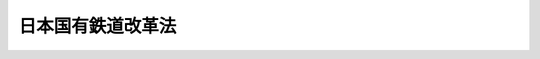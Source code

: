 .. _S61HO087:

==================
日本国有鉄道改革法
==================

.. raw:: html
    
    
    <b>日本国有鉄道改革法<br>
    （昭和六十一年十二月四日法律第八十七号）</b><br><br><div align="right">最終改正：平成一〇年一〇月一九日法律第一三六号</div><br><a name="0000000000000000000000000000000000000000000000000000000000000000000000000000000"></a>
    <br>
    　<a href="#1000000000001000000000000000000000000000000000000000000000000000000000000000000" target="data">第一章　総則（第一条―第五条）</a>
    <br>
    　<a href="#1000000000002000000000000000000000000000000000000000000000000000000000000000000" target="data">第二章　日本国有鉄道の改革に関する基本方針（第六条―第十八条）</a>
    <br>
    　<a href="#1000000000003000000000000000000000000000000000000000000000000000000000000000000" target="data">第三章　日本国有鉄道の事業等の引継ぎ等（第十九条―第二十七条）</a>
    <br>
    　<a href="#5000000000000000000000000000000000000000000000000000000000000000000000000000000" target="data">附則</a>
    <br><p>　　　<b><a name="1000000000001000000000000000000000000000000000000000000000000000000000000000000">第一章　総則</a>
    </b>
    </p><p>
    </p><div class="arttitle"><a name="1000000000000000000000000000000000000000000000000100000000000000000000000000000">（趣旨）</a>
    </div><div class="item"><b>第一条</b>
    <a name="1000000000000000000000000000000000000000000000000100000000001000000000000000000"></a>
    　この法律は、日本国有鉄道による鉄道事業その他の事業の経営が破綻し、現行の公共企業体による全国一元的経営体制の下においてはその事業の適切かつ健全な運営を確保することが困難となつている事態に対処して、これらの事業に関し、輸送需要の動向に的確に対応し得る新たな経営体制を実現し、その下において我が国の基幹的輸送機関として果たすべき機能を効率的に発揮させることが、国民生活及び国民経済の安定及び向上を図る上で緊要な課題であることにかんがみ、これに即応した効率的な経営体制を確立するための日本国有鉄道の経営形態の抜本的な改革（以下「日本国有鉄道の改革」という。）に関する基本的な事項について定めるものとする。
    </div>
    
    <p>
    </p><div class="arttitle"><a name="1000000000000000000000000000000000000000000000000200000000000000000000000000000">（国等の責務）</a>
    </div><div class="item"><b>第二条</b>
    <a name="1000000000000000000000000000000000000000000000000200000000001000000000000000000"></a>
    　国は、この法律に定める方針に従い必要な施策を総合的かつ計画的に実施し、日本国有鉄道の改革を確実かつ円滑に遂行しなければならない。
    </div>
    <div class="item"><b><a name="1000000000000000000000000000000000000000000000000200000000002000000000000000000">２</a>
    </b>
    　日本国有鉄道は、日本国有鉄道の改革が国民生活及び国民経済にとつて緊急の課題であることを深く認識し、その組織の全力を挙げて、この法律に定める方針に基づく施策が確実かつ円滑に実施されるよう最大限の努力を尽くさなければならない。
    </div>
    
    <p>
    </p><div class="arttitle"><a name="1000000000000000000000000000000000000000000000000300000000000000000000000000000">（地方公共団体等の協力の改革が国民生活及び国民経済の安定及び向上を図る上で緊要な課題であることにかんがみ、この法律に定める方針に基づく国の施策の確実かつ円滑な実施に協力するよう努めるものとする。
    </a></div>
    
    <p>
    </p><div class="arttitle"><a name="1000000000000000000000000000000000000000000000000400000000000000000000000000000">（利用者の利便の確保等）</a>
    </div><div class="item"><b>第四条</b>
    <a name="1000000000000000000000000000000000000000000000000400000000001000000000000000000"></a>
    　国は、日本国有鉄道の改革の実施に際し、日本国有鉄道が経営している事業に係る利用者の利便の確保及び適正な利用条件の維持について特に配慮するものとする。
    </div>
    
    <p>
    </p><div class="arttitle"><a name="1000000000000000000000000000000000000000000000000500000000000000000000000000000">（改革の実施時期）</a>
    </div><div class="item"><b>第五条</b>
    <a name="1000000000000000000000000000000000000000000000000500000000001000000000000000000"></a>
    　日本国有鉄道の改革は、昭和六十二年四月一日に実施するものとする。
    </div>
    
    
    <p>　　　<b><a name="1000000000002000000000000000000000000000000000000000000000000000000000000000000">第二章　日本国有鉄道の改革に関する基本方針</a>
    </b>
    </p><p>
    </p><div class="arttitle"><a name="1000000000000000000000000000000000000000000000000600000000000000000000000000000">（旅客鉄道事業の分割及び民営化）</a>
    </div><div class="item"><b>第六条</b>
    <a name="1000000000000000000000000000000000000000000000000600000000001000000000000000000"></a>
    　国は、日本国有鉄道が経営している旅客鉄道事業について、主要都市を連絡する中距離の幹線輸送並びに大都市圏及び地方主要都市圏における輸送その他の地域輸送の分野において果たすべき役割にかんがみ、その役割を担うにふさわしい適正な経営規模の下において旅客輸送需要の動向に的確に対応した効率的な輸送が提供されるようその事業の経営を分割するとともに、その事業が明確な経営責任の下において自主的に運営されるようその経営組織を株式会社とするものとする。
    </div>
    <div class="item"><b><a name="1000000000000000000000000000000000000000000000000600000000002000000000000000000">２</a>
    </b>
    　国は、旅客鉄道株式会社（前項の規定により旅客鉄道事業を経営する株式会社をいう。）として、次の各号に掲げる株式会社（以下「旅客会社」という。）を設立し、それぞれ、主として当該各号に定める地方において日本国有鉄道が経営している旅客鉄道事業を当該旅客会社に引き継がせるものとする。
    <div class="number"><b><a name="1000000000000000000000000000000000000000000000000600000000002000000001000000000">一</a>
    </b>
    　北海道旅客鉄道株式会社　北海道
    </div>
    <div class="number"><b><a name="1000000000000000000000000000000000000000000000000600000000002000000002000000000">二</a>
    </b>
    　東日本旅客鉄道株式会社　東北及び関東
    </div>
    <div class="number"><b><a name="1000000000000000000000000000000000000000000000000600000000002000000003000000000">三</a>
    </b>
    　東海旅客鉄道株式会社　　東海
    </div>
    <div class="number"><b><a name="1000000000000000000000000000000000000000000000000600000000002000000004000000000">四</a>
    </b>
    　西日本旅客鉄道株式会社　北陸、近畿及び中国
    </div>
    <div class="number"><b><a name="1000000000000000000000000000000000000000000000000600000000002000000005000000000">五</a>
    </b>
    　四国旅客鉄道株式会社　　四国
    </div>
    <div class="number"><b><a name="1000000000000000000000000000000000000000000000000600000000002000000006000000000">六</a>
    </b>
    　九州旅客鉄道株式会社　　九州
    </div>
    </div>
    
    <p>
    </p><div class="item"><b><a name="1000000000000000000000000000000000000000000000000700000000000000000000000000000">第七条</a>
    </b>
    <a name="1000000000000000000000000000000000000000000000000700000000001000000000000000000"></a>
    　削除
    </div>
    
    <p>
    </p><div class="arttitle"><a name="1000000000000000000000000000000000000000000000000800000000000000000000000000000">（貨物鉄道事業の分離及び民営化）</a>
    </div><div class="item"><b>第八条</b>
    <a name="1000000000000000000000000000000000000000000000000800000000001000000000000000000"></a>
    　国は、日本国有鉄道が経営している貨物鉄道事業について、主として長距離の輸送及び大量の輸送の分野において果たすべき役割にかんがみ、一体的かつ適正な経営管理体制の下において貨物輸送需要の動向に的確に対応した効率的な輸送が提供されるようその経営を旅客鉄道事業の経営と分離するとともに、その事業が明確な経営責任の下において自主的に運営されるようその経営組織を株式会社とするものとする。
    </div>
    <div class="item"><b><a name="1000000000000000000000000000000000000000000000000800000000002000000000000000000">２</a>
    </b>
    　国は、前項の規定により貨物鉄道事業を経営する株式会社として、日本貨物鉄道株式会社（以下「貨物会社」という。）を設立し、日本国有鉄道が経営している貨物鉄道事業を貨物会社に引き継がせるものとする。
    </div>
    
    <p>
    </p><div class="arttitle"><a name="1000000000000000000000000000000000000000000000000900000000000000000000000000000">（連絡船事業の引継ぎ）</a>
    </div><div class="item"><b>第九条</b>
    <a name="1000000000000000000000000000000000000000000000000900000000001000000000000000000"></a>
    　国は、日本国有鉄道が経営している連絡船事業について、それぞれ、その事業の地域に応じて関係する旅客会社であつて運輸大臣が指定するものに引き継がせるものとする。
    </div>
    
    <p>
    </p><div class="arttitle"><a name="1000000000000000000000000000000000000000000000001000000000000000000000000000000">（旅客自動車運送事業の引継ぎ等）</a>
    </div><div class="item"><b>第十条</b>
    <a name="1000000000000000000000000000000000000000000000001000000000001000000000000000000"></a>
    　国は、日本国有鉄道が経営している旅客自動車運送事業について、それぞれ、その事業の地域に応じて各旅客会社に引き継がせるものとする。この場合には、その旅客自動車運送事業がそれぞれの地域における輸送需要の動向に的確に対応した効率的な輸送を提供し得る体制の下で運営されることが必要であることにかんがみ、日本国有鉄道からその事業を引き継いだ旅客会社における検討を経て、その事業を併せて経営することが適切である場合を除き、当該旅客会社からのその事業の経営の分離を図るための手続その他の方策がとられるものとする。
    </div>
    
    <p>
    </p><div class="arttitle"><a name="1000000000000000000000000000000000000000000000001100000000000000000000000000000">（電気通信等に関する業務等の引継ぎ）</a>
    </div><div class="item"><b>第十一条</b>
    <a name="1000000000000000000000000000000000000000000000001100000000001000000000000000000"></a>
    　国は、日本国有鉄道が行つている電気通信、情報の処理及び試験研究に関する業務のうち、すべての旅客会社及び貨物会社の事業の運営に関連するため一体的に運営することが適当であると認められるものについては、旅客会社及び貨物会社以外の法人であつて運輸大臣がこれらの業務の性質を考慮して指定するものに引き継がせるものとする。
    </div>
    <div class="item"><b><a name="1000000000000000000000000000000000000000000000001100000000002000000000000000000">２</a>
    </b>
    　国は、第六条、前三条及び前項に定めるもののほか、日本国有鉄道が行つている事業又は業務（以下「事業等」という。）のうち、これらの規定により旅客会社、貨物会社及び同項の規定により運輸大臣が指定する法人（以下「承継法人」という。）が行うこととなる事業等と併せて運営することが適当と認められるものについては、当該承継法人に引き継がせるものとする。
    </div>
    
    <p>
    </p><div class="arttitle"><a name="1000000000000000000000000000000000000000000000001200000000000000000000000000000">（経営の安定のための基金）</a>
    </div><div class="item"><b>第十二条</b>
    <a name="1000000000000000000000000000000000000000000000001200000000001000000000000000000"></a>
    　国は、北海道旅客鉄道株式会社、四国旅客鉄道株式会社及び九州旅客鉄道株式会社（以下「北海道旅客会社等」という。）の設立に際し、それぞれに基金を置かせるものとし、その運用により生ずる収益をその事業の運営に必要な費用に充てることにより、北海道旅客会社等の経営の安定を図るものとする。
    </div>
    <div class="item"><b><a name="1000000000000000000000000000000000000000000000001200000000002000000000000000000">２</a>
    </b>
    　日本国有鉄道は、北海道旅客会社等に対し、前項に規定する基金に充てるために必要な金額に相当する額の債務を負担するものとする。
    </div>
    
    <p>
    </p><div class="arttitle"><a name="1000000000000000000000000000000000000000000000001300000000000000000000000000000">（国鉄長期債務等の承継等）</a>
    </div><div class="item"><b>第十三条</b>
    <a name="1000000000000000000000000000000000000000000000001300000000001000000000000000000"></a>
    　国は、承継法人が日本国有鉄道から事業等を引き継ぐに際し、その引き継いだ事業等の健全かつ円滑な運営を阻害しない範囲において、当該承継法人に対し、日本国有鉄道の長期借入金及び鉄道債券に係る債務（以下「国鉄長期債務」という。）その他の債務を承継させる等の措置を講ずるものとする。
    </div>
    <div class="item"><b><a name="1000000000000000000000000000000000000000000000001300000000002000000000000000000">２</a>
    </b>
    　国は、前項の規定にかかわらず、北海道旅客会社等及び第十一条第一項の規定により試験研究に関する業務を引き継ぐ法人に対しては国鉄長期債務を承継させないものとする。
    </div>
    
    <p>
    </p><div class="arttitle"><a name="1000000000000000000000000000000000000000000000001400000000000000000000000000000">（日本鉄道建設公団の鉄道施設に係る資産及び債務の承継等）</a>
    </div><div class="item"><b>第十四条</b>
    <a name="1000000000000000000000000000000000000000000000001400000000001000000000000000000"></a>
    　国は、日本国有鉄道の改革の実施に伴い、<a href="/cgi-bin/idxrefer.cgi?H_FILE=%95%bd%88%ea%81%5a%96%40%88%ea%8e%4f%98%5a&amp;REF_NAME=%93%fa%96%7b%8d%91%97%4c%93%53%93%b9%90%b4%8e%5a%8e%96%8b%c6%92%63%82%cc%8d%c2%96%b1%93%99%82%cc%8f%88%97%9d%82%c9%8a%d6%82%b7%82%e9%96%40%97%a5&amp;ANCHOR_F=&amp;ANCHOR_T=" target="inyo">日本国有鉄道清算事業団の債務等の処理に関する法律</a>
    （平成十年法律第百三十六号。以下「債務等処理法」という。）の施行の日の前日までの間、日本鉄道建設公団の鉄道施設に係る資産について、当該鉄道施設の建設の目的に照らし日本鉄道建設公団が引き続き所有すべき場合及び当該鉄道施設の管理上又はこれに係る鉄道事業の経営上の必要性にかんがみ日本鉄道建設公団が引き続き所有することが適当であると認められる場合を除き、当該資産の日本国有鉄道又は次条に規定する日本国有鉄道清算事業団（次項において「日本国有鉄道等」という。）への承継に関する措置を講ずるものとする。
    </div>
    <div class="item"><b><a name="1000000000000000000000000000000000000000000000001400000000002000000000000000000">２</a>
    </b>
    　国は、日本国有鉄道の改革の実施に伴い、日本鉄道建設公団及び本州四国連絡橋公団の鉄道施設の建設に係る費用のうち、その負担の原則に照らし日本国有鉄道等が負担することが適当であると認められるものについて、当該費用に係る債務の日本国有鉄道等への承継その他の費用負担に関する適切な措置を講ずるものとする。
    </div>
    <div class="item"><b><a name="1000000000000000000000000000000000000000000000001400000000003000000000000000000">３</a>
    </b>
    　前二項に規定する措置は、当該鉄道施設が昭和六十二年四月一日から<a href="/cgi-bin/idxrefer.cgi?H_FILE=%95%bd%88%ea%81%5a%96%40%88%ea%8e%4f%98%5a&amp;REF_NAME=%8d%c2%96%b1%93%99%8f%88%97%9d%96%40&amp;ANCHOR_F=&amp;ANCHOR_T=" target="inyo">債務等処理法</a>
    の施行の日の前日までの間に完成するときは、当該完成の時期に応じて講ぜられるものとする。
    </div>
    
    <p>
    </p><div class="arttitle"><a name="1000000000000000000000000000000000000000000000001500000000000000000000000000000">（日本国有鉄道清算事業団への移行）</a>
    </div><div class="item"><b>第十五条</b>
    <a name="1000000000000000000000000000000000000000000000001500000000001000000000000000000"></a>
    　国は、日本国有鉄道が承継法人に事業等を引き継いだときは、日本国有鉄道を日本国有鉄道清算事業団（以下「事業団」という。）に移行させ、承継法人に承継されない資産、債務等を処理するための業務等を行わせるほか、臨時に、その職員の再就職の促進を図るための業務を行わせるものとする。
    </div>
    
    <p>
    </p><div class="arttitle"><a name="1000000000000000000000000000000000000000000000001600000000000000000000000000000">（事業団の債務の償還等の確実かつ円滑な実施）</a>
    </div><div class="item"><b>第十六条</b>
    <a name="1000000000000000000000000000000000000000000000001600000000001000000000000000000"></a>
    　国は、<a href="/cgi-bin/idxrefer.cgi?H_FILE=%95%bd%88%ea%81%5a%96%40%88%ea%8e%4f%98%5a&amp;REF_NAME=%8d%c2%96%b1%93%99%8f%88%97%9d%96%40&amp;ANCHOR_F=&amp;ANCHOR_T=" target="inyo">債務等処理法</a>
    の施行の日の前日までの間、事業団の債務の償還及び当該債務に係る利子の支払の確実かつ円滑な実施を図るものとし、このため、その実施に関する基本的な方針を策定するとともに、これに従い、事業団に対する助成、資金の融通及びあつせんその他の必要な措置を講ずるものとする。
    </div>
    
    <p>
    </p><div class="arttitle"><a name="1000000000000000000000000000000000000000000000001700000000000000000000000000000">（職員の再就職の促進のための特別の措置）</a>
    </div><div class="item"><b>第十七条</b>
    <a name="1000000000000000000000000000000000000000000000001700000000001000000000000000000"></a>
    　国は、日本国有鉄道の改革の実施に伴い一時に多数の日本国有鉄道の職員が再就職を必要とすることとなることにかんがみ、これらの者に関し、再就職の機会の確保及び再就職の援助等のための特別の措置を講ずるものとする。
    </div>
    
    <p>
    </p><div class="arttitle"><a name="1000000000000000000000000000000000000000000000001800000000000000000000000000000">（日本国有鉄道の改革の実施に関するその他の事項）</a>
    </div><div class="item"><b>第十八条</b>
    <a name="1000000000000000000000000000000000000000000000001800000000001000000000000000000"></a>
    　この法律及びこれに基づく命令に定めるもののほか、旅客会社及び貨物会社の設立及び運営、事業団への移行及びその運営、前条に規定する特別の措置その他日本国有鉄道の改革の実施に関し必要な事項は、別に法律で定めるところによるものとする。
    </div>
    
    
    <p>　　　<b><a name="1000000000003000000000000000000000000000000000000000000000000000000000000000000">第三章　日本国有鉄道の事業等の引継ぎ等</a>
    </b>
    </p><p>
    </p><div class="arttitle"><a name="1000000000000000000000000000000000000000000000001900000000000000000000000000000">（事業等の引継ぎ並びに権利及び義務の承継等に関する計画）</a>
    </div><div class="item"><b>第十九条</b>
    <a name="1000000000000000000000000000000000000000000000001900000000001000000000000000000"></a>
    　運輸大臣は、日本国有鉄道の事業等の承継法人への適正かつ円滑な引継ぎを図るため、閣議の決定を経て、その事業等の引継ぎ並びに権利及び義務の承継等に関する基本計画（以下「基本計画」という。）を定めなければならない。
    </div>
    <div class="item"><b><a name="1000000000000000000000000000000000000000000000001900000000002000000000000000000">２</a>
    </b>
    　基本計画は、次に掲げる事項について定めるものとする。
    <div class="number"><b><a name="1000000000000000000000000000000000000000000000001900000000002000000001000000000">一</a>
    </b>
    　承継法人に引き継がせる事業等の種類及び範囲に関する基本的な事項
    </div>
    <div class="number"><b><a name="1000000000000000000000000000000000000000000000001900000000002000000002000000000">二</a>
    </b>
    　承継法人に承継させる資産、債務並びにその他の権利及び義務に関する基本的な事項
    </div>
    <div class="number"><b><a name="1000000000000000000000000000000000000000000000001900000000002000000003000000000">三</a>
    </b>
    　日本国有鉄道の職員のうち承継法人の職員となるものの総数及び承継法人ごとの数
    </div>
    <div class="number"><b><a name="1000000000000000000000000000000000000000000000001900000000002000000004000000000">四</a>
    </b>
    　その他承継法人への事業等の適正かつ円滑な引継ぎに関する基本的な事項
    </div>
    </div>
    <div class="item"><b><a name="1000000000000000000000000000000000000000000000001900000000003000000000000000000">３</a>
    </b>
    　運輸大臣は、基本計画を定めたときは、日本国有鉄道に対し、承継法人ごとに、その事業等の引継ぎ並びに権利及び義務の承継に関する実施計画（以下「実施計画」という。）を作成すべきことを指示しなければならない。
    </div>
    <div class="item"><b><a name="1000000000000000000000000000000000000000000000001900000000004000000000000000000">４</a>
    </b>
    　実施計画は、政令で定めるところにより、次に掲げる事項（第二十四条第一項から第三項までの規定により日本国有鉄道が日本鉄道建設公団から承継する資産、債務並びにその他の権利及び義務に関する事項を含む。）について記載するものとする。
    <div class="number"><b><a name="1000000000000000000000000000000000000000000000001900000000004000000001000000000">一</a>
    </b>
    　当該承継法人に引き継がせる事業等の種類及び範囲
    </div>
    <div class="number"><b><a name="1000000000000000000000000000000000000000000000001900000000004000000002000000000">二</a>
    </b>
    　当該承継法人に承継させる資産
    </div>
    <div class="number"><b><a name="1000000000000000000000000000000000000000000000001900000000004000000003000000000">三</a>
    </b>
    　当該承継法人に承継させる国鉄長期債務その他の債務
    </div>
    <div class="number"><b><a name="1000000000000000000000000000000000000000000000001900000000004000000004000000000">四</a>
    </b>
    に承継させる権利及び義務
    </div>
    <div class="number"><b><a name="1000000000000000000000000000000000000000000000001900000000004000000005000000000">五</a>
    </b>
    　前各号に掲げるもののほか、当該承継法人への事業等の引継ぎに関し必要な事項
    </div>
    </div>
    <div class="item"><b><a name="1000000000000000000000000000000000000000000000001900000000005000000000000000000">５</a>
    </b>
    　日本国有鉄道は、第三項の規定による指示があつたときは、基本計画に従い実施計画を作成し、運輸大臣の認可を受けなければならない。
    </div>
    <div class="item"><b><a name="1000000000000000000000000000000000000000000000001900000000006000000000000000000">６</a>
    </b>
    　日本国有鉄道は、実施計画を変更しようとするときは、運輸大臣の認可を受けなければならない。ただし、運輸省令で定める軽微な変更をしようとするときは、この限りでない。
    </div>
    <div class="item"><b><a name="1000000000000000000000000000000000000000000000001900000000007000000000000000000">７</a>
    </b>
    　日本国有鉄道は、前項ただし書の運輸省令で定める軽微な変更をしようとするときは、その旨を運輸大臣に届け出なければならない。
    </div>
    
    <p>
    </p><div class="arttitle"><a name="1000000000000000000000000000000000000000000000002000000000000000000000000000000">（承継される財産の価格）</a>
    </div><div class="item"><b>第二十条</b>
    <a name="1000000000000000000000000000000000000000000000002000000000001000000000000000000"></a>
    　承継法人が日本国有鉄道から承継する財産（第二十四条第一項及び第二項の規定により日本国有鉄道が日本鉄道建設公団から承継するものを含む。）の価格は、臨時に運輸省に置く評価審査会が決定する。
    </div>
    <div class="item"><b><a name="1000000000000000000000000000000000000000000000002000000000002000000000000000000">２</a>
    </b>
    　評価審査会は、前項の規定による決定をしようとするときは、その承継の際に見込まれる日本国有鉄道又は日本鉄道建設公団の会計における当該財産の帳簿価額を基準とするものとする。ただし、当該財産の種類、用途その他の事項を勘案して帳簿価額によることが適当でないと認めるときは、当該財産の帳簿価額によらないことができる。
    </div>
    <div class="item"><b><a name="1000000000000000000000000000000000000000000000002000000000003000000000000000000">３</a>
    </b>
    　前二項に定めるもののほか、評価審査会の組織及び運営並びに財産の価格の決定に関し必要な事項は、運輸省令で定める。
    </div>
    
    <p>
    </p><div class="arttitle"><a name="1000000000000000000000000000000000000000000000002100000000000000000000000000000">（事業等の引継ぎ）</a>
    </div><div class="item"><b>第二十一条</b>
    <a name="1000000000000000000000000000000000000000000000002100000000001000000000000000000"></a>
    　第十九条第五項の認可を受けた実施計画（同条第六項の認可又は同条第七項の規定による届出があつたときは、変更後の実施計画。以下「承継計画」という。）において定められた日本国有鉄道の事業等は、承継法人の成立の時（当該承継法人が第十一条第一項の規定により運輸大臣が指定する法人である場合にあつては、附則第二項の規定の施行の時。以下同じ。）において、それぞれ、承継法人に引き継がれるものとする。
    </div>
    
    <p>
    </p><div class="arttitle"><a name="1000000000000000000000000000000000000000000000002200000000000000000000000000000">（権利及び義務の承継）</a>
    </div><div class="item"><b>第二十二条</b>
    <a name="1000000000000000000000000000000000000000000000002200000000001000000000000000000"></a>
    　承継法人は、それぞれ、承継法人の成立の時において、日本国有鉄道の権利及び義務（第二十四条第一項から第三項までの規定により日本国有鉄道が日本鉄道建設公団から承継するものを含む。）のうち承継計画において定められたものを、承継計画において定めるところに従い承継する。
    </div>
    
    <p>
    </p><div class="arttitle"><a name="1000000000000000000000000000000000000000000000002300000000000000000000000000000">（承継法人の職員）</a>
    </div><div class="item"><b>第二十三条</b>
    <a name="1000000000000000000000000000000000000000000000002300000000001000000000000000000"></a>
    　承継法人の設立委員（当該承継法人が第十一条第一項の規定により運輸大臣が指定する法人である場合にあつては、当該承継法人。以下「設立委員等」という。）は、日本国有鉄道を通じ、その職員に対し、それぞれの承継法人の職員の労働条件及び職員の採用の基準を提示して、職員の募集を行うものとする。
    </div>
    <div class="item"><b><a name="1000000000000000000000000000000000000000000000002300000000002000000000000000000">２</a>
    </b>
    　日本国有鉄道は、前項の規定によりその職員に対し労働条件及び採用の基準が提示されたときは、承継法人の職員となることに関する日本国有鉄道の職員の意思を確認し、承継法人別に、その職員となる意思を表示した者の中から当該承継法人に係る同項の採用の基準に従い、その職員となるべき者を選定し、その名簿を作成して設立委員等に提出するものとする。
    </div>
    <div class="item"><b><a name="1000000000000000000000000000000000000000000000002300000000003000000000000000000">３</a>
    </b>
    　前項の名簿に記載された日本国有鉄道の職員のうち、設立委員等から採用する旨の通知を受けた者であつて附則第二項の規定の施行の際現に日本国有鉄道の職員であるものは、承継法人の成立の時において、当該承継法人の職員として採用される。
    </div>
    <div class="item"><b><a name="1000000000000000000000000000000000000000000000002300000000004000000000000000000">４</a>
    </b>
    　第一項の規定により提示する労働条件の内容となるべき事項、同項の規定による提示の方法、第二項の規定による職員の意思の確認の方法その他前三項の規定の実施に関し必要な事項は、運輸省令で定める。
    </div>
    <div class="item"><b><a name="1000000000000000000000000000000000000000000000002300000000005000000000000000000">５</a>
    </b>
    　承継法人（第十一条第一項の規定により運輸大臣が指定する法人を除く。）の職員の採用について、当該承継法人の設立委員がした行為及び当該承継法人の設立委員に対してなされた行為は、それぞれ、当該承継法人がした行為及び当該承継法人に対してなされた行為とする。
    </div>
    <div class="item"><b><a name="1000000000000000000000000000000000000000000000002300000000006000000000000000000">６</a>
    </b>
    　第三項の規定により日本国有鉄道の職員が承継法人の職員となる場合には、その者に対しては、国家公務員等退職手当法（昭和二十八年法律第百八十二号）に基づく退職手当は、支給しない。
    </div>
    <div class="item"><b><a name="1000000000000000000000000000000000000000000000002300000000007000000000000000000">７</a>
    </b>
    　承継法人は、前項の規定の適用を受けた承継法人の職員の退職に際し、退職手当を支給しようとするときは、その者の日本国有鉄道の職員としての引き続いた在職期間を当該承継法人の職員としての在職期間とみなして取り扱うべきものとする。
    </div>
    
    <p>
    </p><div class="arttitle"><a name="1000000000000000000000000000000000000000000000002400000000000000000000000000000">（日本鉄道建設公団の鉄道施設に係る資産及び債務の承継等）</a>
    </div><div class="item"><b>第二十四条</b>
    <a name="1000000000000000000000000000000000000000000000002400000000001000000000000000000"></a>
    　日本国有鉄道は、附則第二項の規定の施行の時において、次に掲げる鉄道施設に係る資産であつて日本鉄道建設公団が所有するものを承継する。
    <div class="number"><b><a name="1000000000000000000000000000000000000000000000002400000000001000000001000000000">一</a>
    </b>
    　日本国有鉄道に貸し付けている新幹線鉄道に係る鉄道施設
    </div>
    <div class="number"><b><a name="1000000000000000000000000000000000000000000000002400000000001000000002000000000">二</a>
    </b>
    　その建設の工事を完了していない新幹線鉄道に係る鉄道施設のうち、旅客会社が鉄道事業を経営しないものとして運輸大臣が定めるもの
    </div>
    <div class="number"><b><a name="1000000000000000000000000000000000000000000000002400000000001000000003000000000">三</a>
    </b>
    　日本国有鉄道に有償で貸し付けている鉄道施設（第一号及び第五号に掲げるものを除く。）のうち、北海道旅客会社等が日本国有鉄道から当該鉄道施設に係る鉄道事業を引き継ぐものとして運輸大臣が定めるもの
    </div>
    <div class="number"><b><a name="1000000000000000000000000000000000000000000000002400000000001000000004000000000">四</a>
    </b>
    　日本国有鉄道に無償で貸し付けている鉄道施設（次号に掲げるものを除く。）
    </div>
    <div class="number"><b><a name="1000000000000000000000000000000000000000000000002400000000001000000005000000000">五</a>
    </b>
    　日本国有鉄道の鉄道による輸送に代えて旅客自動車運送事業による輸送を行うことが適当であるものとされた鉄道の営業線に係る鉄道施設（当該営業線が廃止されている場合におけるその営業の用に供されていた施設を含む。）として運輸大臣が定めるもの
    </div>
    <div class="number"><b><a name="1000000000000000000000000000000000000000000000002400000000001000000006000000000">六</a>
    </b>
    　その建設の工事を完了していない鉄道施設（第二号に掲げるものを除く。）であつて、旅客会社又は貨物会社が鉄道事業を経営することとしないもののうち運輸大臣が定めるもの
    </div>
    <div class="number"><b><a name="1000000000000000000000000000000000000000000000002400000000001000000007000000000">七</a>
    </b>
    　地域における輸送の確保のため特に必要であると認めて運輸大臣が行つたその建設に係る指示を受けて日本鉄道建設公団により建設された鉄道施設であつて、日本国有鉄道以外の鉄道事業者に無償で貸し付けているもの
    </div>
    </div>
    <div class="item"><b><a name="1000000000000000000000000000000000000000000000002400000000002000000000000000000">２</a>
    </b>
    　日本国有鉄道は、附則第二項の規定の施行の時において、その時における日本鉄道建設公団の長期借入金及び鉄道建設債券に係る債務のうち、日本鉄道建設公団が所有する次に掲げる鉄道施設の建設に係る部分として運輸大臣が定めるものを承継する。
    <div class="number"><b><a name="1000000000000000000000000000000000000000000000002400000000002000000001000000000">一</a>
    </b>
    　前項第一号から第三号までに掲げる鉄道施設
    </div>
    <div class="number"><b><a name="1000000000000000000000000000000000000000000000002400000000002000000002000000000">二</a>
    </b>
    　前項第五号及び第六号に掲げる鉄道施設であつて運輸大臣が定めるもの
    </div>
    </div>
    <div class="item"><b><a name="1000000000000000000000000000000000000000000000002400000000003000000000000000000">３</a>
    </b>
    　日本国有鉄道は、第一項の規定による資産の承継の時において、当該資産に係る日本鉄道建設公団のその他の権利及び義務を承継する。
    </div>
    <div class="item"><b><a name="1000000000000000000000000000000000000000000000002400000000004000000000000000000">４</a>
    </b>
    　前三項の規定により日本国有鉄道が承継する日本鉄道建設公団の資産、債務並びにその他の権利及び義務の細目については、日本鉄道建設公団が日本国有鉄道と協議して定めるものとする。
    </div>
    
    <p>
    </p><div class="arttitle"><a name="1000000000000000000000000000000000000000000000002500000000000000000000000000000">（本州四国連絡橋公団の鉄道施設の建設に関する業務に係る債務の負担等）</a>
    </div><div class="item"><b>第二十五条</b>
    <a name="1000000000000000000000000000000000000000000000002500000000001000000000000000000"></a>
    　日本国有鉄道は、附則第二項の規定の施行の時において、本州四国連絡橋公団に対し、本州四国連絡橋公団が行つた鉄道施設の建設に関する業務であつて同項の規定の施行後においても引き続き行う業務以外のものとして運輸大臣が定めるものに要した費用のうち、借入れに係る部分として運輸大臣が定める本州四国連絡橋公団の債務に相当する額の債務を負担する。
    </div>
    <div class="item"><b><a name="1000000000000000000000000000000000000000000000002500000000002000000000000000000">２</a>
    </b>
    　事業団は、<a href="/cgi-bin/idxrefer.cgi?H_FILE=%95%bd%88%ea%81%5a%96%40%88%ea%8e%4f%98%5a&amp;R%E5%82%B5%E5%8B%99%E3%81%AB%E3%81%A4%E3%81%84%E3%81%A6%E3%81%AF%E3%80%81%E9%89%84%E9%81%93%E5%82%B5%E5%88%B8%E3%81%AB%E4%BF%82%E3%82%8B%E5%82%B5%E5%8B%99%E3%82%92%E6%89%BF%E7%B6%99%E3%81%99%E3%82%8B%E6%89%BF%E7%B6%99%E6%B3%95%E4%BA%BA%E5%8F%8A%E3%81%B3%E4%BA%8B%E6%A5%AD%E5%9B%A3%E3%81%8C%E9%80%A3%E5%B8%AF%E3%81%97%E3%81%A6%E5%BC%81%E6%B8%88%E3%81%AE%E8%B2%AC%E3%82%81%E3%81%AB%E4%BB%BB%E3%81%9A%E3%82%8B%E3%80%82%0A&lt;/DIV&gt;%0A&lt;DIV%20class=" item><b><a name="1000000000000000000000000000000000000000000000002600000000002000000000000000000">２</a>
    </b>
    　前項の場合には、鉄道債券の債権者は、鉄道債券に係る債務を承継する承継法人及び事業団の財産について他の債権者に先立つて自己の債権の弁済を受ける権利を有する。
    </a></div>
    <div class="item"><b><a name="1000000000000000000000000000000000000000000000002600000000003000000000000000000">３</a>
    </b>
    　第二十四条第二項の規定により日本国有鉄道が日本鉄道建設公団の鉄道建設債券に係る債務の全部又は一部を承継したときは、当該承継の時において発行されているすべての鉄道建設債券に係る債務については、事業団（第二十二条の規定により承継法人が鉄道建設債券に係る債務の全部又は一部を承継したときは、鉄道建設債券に係る債務を承継する承継法人及び事業団。次項において同じ。）及び日本鉄道建設公団が連帯して弁済の責めに任ずる。
    </div>
    <div class="item"><b><a name="1000000000000000000000000000000000000000000000002600000000004000000000000000000">４</a>
    </b>
    　前項の場合には、当該承継の時において発行されている鉄道建設債券の債権者は、事業団及び日本鉄道建設公団の財産について他の債権者に先立つて自己の債権の弁済を受ける権利を有する。
    </div>
    <div class="item"><b><a name="1000000000000000000000000000000000000000000000002600000000005000000000000000000">５</a>
    </b>
    　第二項及び前項の先取特権の順位は、<a href="/cgi-bin/idxrefer.cgi?H_FILE=%96%be%93%f1%8b%e3%96%40%94%aa%8b%e3&amp;REF_NAME=%96%af%96%40&amp;ANCHOR_F=&amp;ANCHOR_T=" target="inyo">民法</a>
    （明治二十九年法律第八十九号）の規定による一般の先取特権に次ぐものとする。
    </div>
    
    <p>
    </p><div class="arttitle"><a name="1000000000000000000000000000000000000000000000002700000000000000000000000000000">（大蔵大臣との協議）</a>
    </div><div class="item"><b>第二十七条</b>
    <a name="1000000000000000000000000000000000000000000000002700000000001000000000000000000"></a>
    　運輸大臣は、次の場合には、大蔵大臣に協議しなければならない。
    <div class="number"><b><a name="1000000000000000000000000000000000000000000000002700000000001000000001000000000">一</a>
    </b>
    　第十九条第五項又は第六項の規定による認可をしようとするとき。
    </div>
    <div class="number"><b><a name="1000000000000000000000000000000000000000000000002700000000001000000002000000000">二</a>
    </b>
    　第二十条第三項の規定により財産の価格の決定に関し運輸省令を定めようとするとき。
    </div>
    <div class="number"><b><a name="1000000000000000000000000000000000000000000000002700000000001000000003000000000">三</a>
    </b>
    　第二十四条第二項又は第二十五条第一項の規定により債務を定めようとするとき。
    </div>
    </div>
    
    
    
    <br><a name="5000000000000000000000000000000000000000000000000000000000000000000000000000000"></a>
    　　　<a name="5000000001000000000000000000000000000000000000000000000000000000000000000000000"><b>附　則</b></a>
    <br><p></p><div class="arttitle">（施行期日）</div>
    <div class="item"><b>１</b>
    　この法律は、公布の日から施行する。ただし、次項の規定は、昭和六十二年四月一日から施行する。
    </div>
    <div class="arttitle">（日本国有鉄道法等の廃止）</div>
    <div class="item"><b>２</b>
    　次に掲げる法律は、廃止する。
    <div class="number"><b>一</b>
    　日本国有鉄道法（昭和二十三年法律第二百五十六号）
    </div>
    <div class="number"><b>二</b>
    　日本国有鉄道法施行法（昭和二十四年法律第百五号）
    </div>
    </div>
    <div class="item"><b>３</b>
    　前項の規定の施行に伴い必要な経過措置は、別に法律で定める。
    </div>
    <div class="arttitle">（国会に対する報告）</div>
    <div class="item"><b>４</b>
    　政府は、国会に対し、昭和六十二年度以降五箇年間の各年度における日本国有鉄道の改革に関する施策の実施の状況を報告しなければならない。
    </div>
    
    <br>　　　<a name="5000000002000000000000000000000000000000000000000000000000000000000000000000000"><b>附　則　（平成三年四月二六日法律第四五号）　抄</b></a>
    <br><p>
    </p><div class="arttitle">（施行期日）</div>
    <div class="item"><b>第一条</b>
    　この法律は、公布の日から施行する。ただし、次条、附則第四条、第五条及び第七条から第二十四条までの規定は、公布の日から起算して六月を超えない範囲内において政令で定める日から施行する。
    </div>
    
    <br>　　　<a name="5000000003000000000000000000000000000000000000000000000000000000000000000000000"><b>附　則　（平成一〇年一〇月一九日法律第一三六号）　抄</b></a>
    <br><p>
    </p><div class="arttitle">（施行期日）</div>
    <div class="item"><b>第一条</b>
    　この法律は、公布の日から起算して一月を超えない範囲内において政令で定める日から施行する。
    </div>
    
    <br><br>